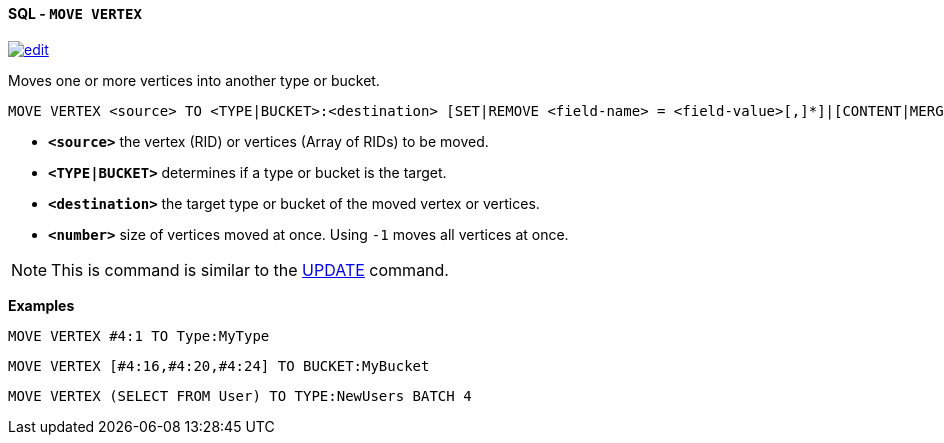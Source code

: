 [[sql-move-vertex]]
[discrete]
==== SQL - `MOVE VERTEX`
image:../images/edit.png[link="https://github.com/ArcadeData/arcadedb-docs/blob/main/src/main/asciidoc/query-languages/sql/sql-move.adoc" float=right]

Moves one or more vertices into another type or bucket. 

[source,sql]
----
MOVE VERTEX <source> TO <TYPE|BUCKET>:<destination> [SET|REMOVE <field-name> = <field-value>[,]*]|[CONTENT|MERGE <JSON>] [BATCH <number>]
----

* *`&lt;source&gt;`* the vertex (RID) or vertices (Array of RIDs) to be moved.
* *`&lt;TYPE|BUCKET&gt;`* determines if a type or bucket is the target.
* *`&lt;destination&gt;`* the target type or bucket of the moved vertex or vertices.
* *`&lt;number&gt;`* size of vertices moved at once. Using `-1` moves all vertices at once.

NOTE: This is command is similar to the <<sql-update,UPDATE>> command.

*Examples*

[source,sql]
----
MOVE VERTEX #4:1 TO Type:MyType
----

[source,sql]
----
MOVE VERTEX [#4:16,#4:20,#4:24] TO BUCKET:MyBucket
----

[source,sql]
----
MOVE VERTEX (SELECT FROM User) TO TYPE:NewUsers BATCH 4
----
